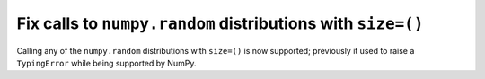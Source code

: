 Fix calls to ``numpy.random`` distributions with ``size=()``
------------------------------------------------------------

Calling any of the ``numpy.random`` distributions with ``size=()`` is
now supported; previously it used to raise a ``TypingError`` while
being supported by NumPy.